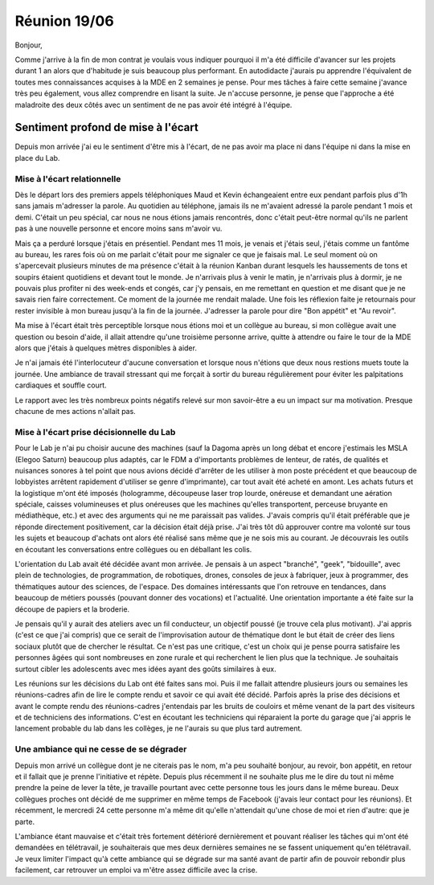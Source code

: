 Réunion 19/06
=============

Bonjour,

Comme j'arrive à la fin de mon contrat je voulais vous indiquer pourquoi il m'a été difficile d'avancer sur les projets durant 1 an alors que d'habitude je suis beaucoup plus performant. En autodidacte j'aurais pu apprendre l'équivalent de toutes mes connaissances acquises à la MDE en 2 semaines je pense.
Pour mes tâches à faire cette semaine j'avance très peu également, vous allez comprendre en lisant la suite. Je n'accuse personne, je pense que l'approche a été maladroite des deux côtés avec un sentiment de ne pas avoir été intégré à l'équipe.

Sentiment profond de mise à l'écart
-----------------------------------

Depuis mon arrivée j'ai eu le sentiment d'être mis à l'écart, de ne pas avoir ma place ni dans l'équipe ni dans la mise en place du Lab.

Mise à l'écart relationnelle
++++++++++++++++++++++++++++

Dès le départ lors des premiers appels téléphoniques Maud et Kevin échangeaient entre eux pendant parfois plus d'1h sans jamais m'adresser la parole. Au quotidien au téléphone, jamais ils ne m'avaient adressé la parole pendant 1 mois et demi. C'était un peu spécial, car nous ne nous étions jamais rencontrés, donc c'était peut-être normal qu'ils ne parlent pas à une nouvelle personne et encore moins sans m'avoir vu.

Mais ça a perduré lorsque j'étais en présentiel. Pendant mes 11 mois, je venais et j'étais seul, j'étais comme un fantôme au bureau, les rares fois où on me parlait c'était pour me signaler ce que je faisais mal. Le seul moment où on s'apercevait plusieurs minutes de ma présence c'était à la réunion Kanban durant lesquels les haussements de tons et soupirs étaient quotidiens et devant tout le monde. Je n'arrivais plus à venir le matin, je n'arrivais plus à dormir, je ne pouvais plus profiter ni des week-ends et congés, car j'y pensais, en me remettant en question et me disant que je ne savais rien faire correctement. Ce moment de la journée me rendait malade. Une fois les réflexion faite je retournais pour rester invisible à mon bureau jusqu'à la fin de la journée. J'adresser la parole pour dire "Bon appétit" et "Au revoir".

Ma mise à l'écart était très perceptible lorsque nous étions moi et un collègue au bureau, si mon collègue avait une question ou besoin d'aide, il allait attendre qu'une troisième personne arrive, quitte à attendre ou faire le tour de la MDE alors que j'étais à quelques mètres disponibles à aider.

Je n'ai jamais été l'interlocuteur d'aucune conversation et lorsque nous n'étions que deux nous restions muets toute la journée. Une ambiance de travail stressant qui me forçait à sortir du bureau régulièrement pour éviter les palpitations cardiaques et souffle court.

Le rapport avec les très nombreux points négatifs relevé sur mon savoir-être a eu un impact sur ma motivation. Presque chacune de mes actions n'allait pas.

Mise à l'écart prise décisionnelle du Lab
+++++++++++++++++++++++++++++++++++++++++

Pour le Lab je n'ai pu choisir aucune des machines (sauf la Dagoma après un long débat et encore j'estimais les MSLA (Elegoo Saturn) beaucoup plus adaptés, car le FDM a d'importants problèmes de lenteur, de ratés, de qualités et nuisances sonores à tel point que nous avions décidé d'arrêter de les utiliser à mon poste précédent et que beaucoup de lobbyistes arrêtent rapidement d'utiliser se genre d'imprimante), car tout avait été acheté en amont. Les achats futurs et la logistique m'ont été imposés (hologramme, découpeuse laser trop lourde, onéreuse et demandant une aération spéciale, caisses volumineuses et plus onéreuses que les machines qu'elles transportent, perceuse bruyante en médiathèque, etc.) et avec des arguments qui ne me paraissait pas valides. J'avais compris qu'il était préférable que je réponde directement positivement, car la décision était déjà prise. J'ai très tôt dû approuver contre ma volonté sur tous les sujets et beaucoup d'achats ont alors été réalisé sans même que je ne sois mis au courant. Je découvrais les outils en écoutant les conversations entre collègues ou en déballant les colis.

L'orientation du Lab avait été décidée avant mon arrivée. Je pensais à un aspect "branché", "geek", "bidouille", avec plein de technologies, de programmation, de robotiques, drones, consoles de jeux à fabriquer, jeux à programmer, des thématiques autour des sciences, de l'espace. Des domaines intéressants que l'on retrouve en tendances, dans beaucoup de métiers poussés (pouvant donner des vocations) et l'actualité. Une orientation importante a été faite sur la découpe de papiers et la broderie.

Je pensais qu'il y aurait des ateliers avec un fil conducteur, un objectif poussé (je trouve cela plus motivant). J'ai appris (c'est ce que j'ai compris) que ce serait de l'improvisation autour de thématique dont le but était de créer des liens sociaux plutôt que de chercher le résultat. Ce n'est pas une critique, c'est un choix qui je pense pourra satisfaire les personnes âgées qui sont nombreuses en zone rurale et qui recherchent le lien plus que la technique. Je souhaitais surtout cibler les adolescents avec mes idées ayant des goûts similaires à eux.

Les  réunions sur les décisions du Lab ont été faites sans moi. Puis il me fallait attendre plusieurs jours ou semaines les réunions-cadres afin de lire le compte rendu et savoir ce qui avait été décidé. Parfois après la prise des décisions et avant le compte rendu des réunions-cadres j'entendais par les bruits de couloirs et même venant de la part des visiteurs et de techniciens des informations. C'est en écoutant les techniciens qui réparaient la porte du garage que j'ai appris le lancement probable du lab dans les collèges, je ne l'aurais su que plus tard autrement.

Une ambiance qui ne cesse de se dégrader
++++++++++++++++++++++++++++++++++++++++

Depuis mon arrivé un collègue dont je ne citerais pas le nom, m'a peu souhaité bonjour, au revoir, bon appétit, en retour et il fallait que je prenne l'initiative et répète.
Depuis plus récemment il ne souhaite plus me le dire du tout ni même prendre la peine de lever la tête, je travaille pourtant avec cette personne tous les jours dans le même bureau. Deux collègues proches ont décidé de me supprimer en même temps de Facebook (j'avais leur contact pour les réunions). Et récemment, le mercredi 24 cette personne m'a même dit qu'elle n'attendait qu'une chose de moi et rien d'autre: que je parte.

L'ambiance étant mauvaise et c'était très fortement détérioré dernièrement et pouvant réaliser les tâches qui m'ont été demandées en télétravail, je souhaiterais que mes deux dernières semaines ne se fassent uniquement qu'en télétravail. Je veux limiter l'impact qu'à cette ambiance qui se dégrade sur ma santé avant de partir afin de pouvoir rebondir plus facilement, car retrouver un emploi va m'être assez difficile avec la crise.